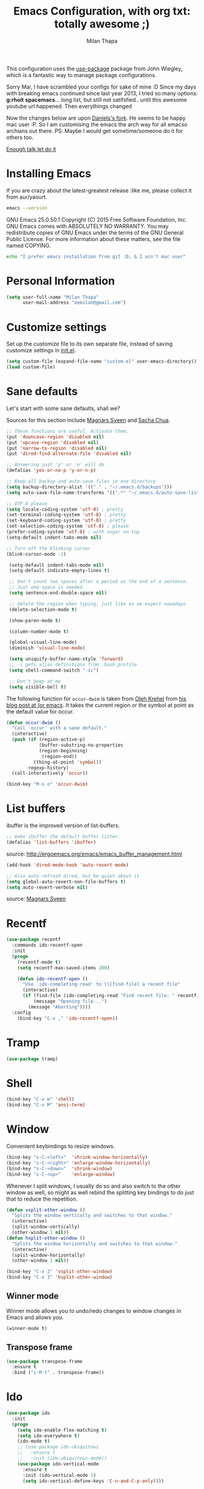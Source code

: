 #+TITLE: Emacs Configuration, with org txt: totally awesome ;)
#+AUTHOR: Milan Thapa
#+DESCRIPTION: I customised the for puerly the arch way.
#+STARTUP: content

This configuration uses the [[https://github.com/jwiegley/use-package][use-package]] package from John Wiegley, which is a fantastic way to manage package configurations.

Sorry Mai, I have scrambled your configs for sake of mine :D
Since my days with breaking emacs continued since last year 2013, I tried so many options: *g:rhoit* *spacemacs*... long list, but still not satifsfied.. until this awesome youtube url happened. Then everythings changed

Now the changes below are upon [[https://github.com/danielmai/.emacs.d.git][Daniels's fork]]. He seems to be happy mac user :P. So I am customising the emacs the arch way for all emacso archians out there. PS: Maybe I would get sometime/someone do it for others too.

[[https://youtu.be/WZzcEJQ8Hnw?t=48][Enough talk let do it]]


* Installing Emacs

  If you are crazy about the latest-greatest release :like me, please collect it from aur/yaourt.
  #+BEGIN_SRC sh :results drawer
emacs --version
  #+END_SRC

  #+RESULTS:
  :RESULTS:
  GNU Emacs 25.0.50.1
  Copyright (C) 2015 Free Software Foundation, Inc.
  GNU Emacs comes with ABSOLUTELY NO WARRANTY.
  You may redistribute copies of GNU Emacs
  under the terms of the GNU General Public License.
  For more information about these matters, see the file named COPYING.
  :END:

  #+begin_src sh
  echo "I prefer emacs installation from git :D, & I ain't mac user"
  #+end_src

* Personal Information
  #+begin_src emacs-lisp
(setq user-full-name "Milan Thapa"
      user-mail-address "oemilan@gmail.com")
  #+end_src

* Customize settings

 Set up the customize file to its own separate file, instead of saving
 customize settings in [[file:init.el][init.el]].

 #+begin_src emacs-lisp
 (setq custom-file (expand-file-name "custom.el" user-emacs-directory))
 (load custom-file)
 #+end_src


 
* Sane defaults

  Let's start with some sane defaults, shall we?

  Sources for this section include [[https://github.com/magnars/.emacs.d/blob/master/settings/sane-defaults.el][Magnars Sveen]] and [[http://pages.sachachua.com/.emacs.d/Sacha.html][Sacha Chua]].
  #+begin_src emacs-lisp
    ;; These functions are useful. Activate them.
    (put 'downcase-region 'disabled nil)
    (put 'upcase-region 'disabled nil)
    (put 'narrow-to-region 'disabled nil)
    (put 'dired-find-alternate-file 'disabled nil)

    ;; Answering just 'y' or 'n' will do
    (defalias 'yes-or-no-p 'y-or-n-p)

    ;; Keep all backup and auto-save files in one directory
    (setq backup-directory-alist '(("." . "~/.emacs.d/backups")))
    (setq auto-save-file-name-transforms '((".*" "~/.emacs.d/auto-save-list/" t)))

    ;; UTF-8 please
    (setq locale-coding-system 'utf-8) ; pretty
    (set-terminal-coding-system 'utf-8) ; pretty
    (set-keyboard-coding-system 'utf-8) ; pretty
    (set-selection-coding-system 'utf-8) ; please
    (prefer-coding-system 'utf-8) ; with sugar on top
    (setq-default indent-tabs-mode nil)

    ;; Turn off the blinking cursor
    (blink-cursor-mode -1)

     (setq-default indent-tabs-mode nil)
     (setq-default indicate-empty-lines t)

     ;; Don't count two spaces after a period as the end of a sentence.
     ;; Just one space is needed.
     (setq sentence-end-double-space nil)

     ;; delete the region when typing, just like as we expect nowadays.
     (delete-selection-mode t)

     (show-paren-mode t)

     (column-number-mode t)

     (global-visual-line-mode)
     (diminish 'visual-line-mode)

     (setq uniquify-buffer-name-style 'forward)
     ;; -i gets alias definitions from .bash_profile
     (setq shell-command-switch "-ic")

     ;; Don't beep at me
     (setq visible-bell t)
 #+end_src

 The following function for ~occur-dwim~ is taken from [[https://github.com/abo-abo][Oleh Krehel]] from
 [[http://oremacs.com/2015/01/26/occur-dwim/][his blog post at (or emacs]]. It takes the current region or the symbol
 at point as the default value for occur.

 #+begin_src emacs-lisp
 (defun occur-dwim ()
   "Call `occur' with a sane default."
   (interactive)
   (push (if (region-active-p)
             (buffer-substring-no-properties
             (region-beginning)
              (region-end))
           (thing-at-point 'symbol))
         regexp-history)
   (call-interactively 'occur))

 (bind-key "M-s o" 'occur-dwim)
 #+end_src

* List buffers

 ibuffer is the improved version of list-buffers.

 #+begin_src emacs-lisp
 ;; make ibuffer the default buffer lister.
 (defalias 'list-buffers 'ibuffer)
 #+end_src

 source: http://ergoemacs.org/emacs/emacs_buffer_management.html

 #+begin_src emacs-lisp
 (add-hook 'dired-mode-hook 'auto-revert-mode)

 ;; Also auto refresh dired, but be quiet about it
 (setq global-auto-revert-non-file-buffers t)
 (setq auto-revert-verbose nil)
 #+end_src

 source: [[http://whattheemacsd.com/sane-defaults.el-01.html][Magnars Sveen]]

* Recentf

 #+begin_src emacs-lisp
(use-package recentf
  :commands ido-recentf-open
  :init
  (progn
    (recentf-mode t)
    (setq recentf-max-saved-items 200)

    (defun ido-recentf-open ()
      "Use `ido-completing-read' to \\[find-file] a recent file"
      (interactive)
      (if (find-file (ido-completing-read "Find recent file: " recentf-list))
          (message "Opening file...")
        (message "Aborting"))))
  :config
    (bind-key "C-x ," 'ido-recentf-open))
 #+end_src

 
* Tramp

 #+begin_src emacs-lisp :tangle no
 (use-package tramp)
 #+end_src

* Shell

 #+begin_src emacs-lisp
 (bind-key "C-x m" 'shell)
 (bind-key "C-x M" 'ansi-term)
 #+end_src

* Window

 Convenient keybindings to resize windows.

 #+begin_src emacs-lisp
 (bind-key "s-C-<left>"  'shrink-window-horizontally)
 (bind-key "s-C-<right>" 'enlarge-window-horizontally)
 (bind-key "s-C-<down>"  'shrink-window)
 (bind-key "s-C-<up>"    'enlarge-window)
 #+end_src

 Whenever I split windows, I usually do so and also switch to the other
 window as well, so might as well rebind the splitting key bindings to
 do just that to reduce the repetition.

 #+begin_src emacs-lisp
 (defun vsplit-other-window ()
   "Splits the window vertically and switches to that window."
   (interactive)
   (split-window-vertically)
   (other-window 1 nil))
 (defun hsplit-other-window ()
   "Splits the window horizontally and switches to that window."
   (interactive)
   (split-window-horizontally)
   (other-window 1 nil))

 (bind-key "C-x 2" 'vsplit-other-window)
 (bind-key "C-x 3" 'hsplit-other-window)
 #+end_src

** Winner mode

 Winner mode allows you to undo/redo changes to window changes in Emacs
 and allows you.

 #+begin_src emacs-lisp
 (winner-mode t)
 #+end_src

** Transpose frame

 #+begin_src emacs-lisp
 (use-package transpose-frame
   :ensure t
   :bind ("s-M-t" . transpose-frame))
 #+end_src

* Ido

 #+begin_src emacs-lisp
 (use-package ido
   :init
   (progn
     (setq ido-enable-flex-matching t)
     (setq ido-everywhere t)
     (ido-mode t)
     ;; (use-package ido-ubiquitous
     ;;   :ensure t
     ;;   :init (ido-ubiquitous-mode))
     (use-package ido-vertical-mode
       :ensure t
       :init (ido-vertical-mode 1)
       (setq ido-vertical-define-keys 'C-n-and-C-p-only))))
       #+end_src
       
* Whitespace mode

 #+begin_src emacs-lisp
 (use-package whitespace
   :bind ("s-<f10>" . whitespace-mode))
 #+end_src

* Locate

 Using OS X Spotlight within Emacs by modifying the ~locate~ function.

 I usually use [[*Helm][~helm-locate~]], which does live updates the spotlight
 search list as you type a query.

 #+begin_src emacs-lisp
 ;; mdfind is the command line interface to Spotlight
 (setq locate-command "mdfind")
 #+end_src


* ELPA packages

  These are the packages that are not built into Emacs.

** Ace Jump Mode

 A quick way to jump around text in buffers.

 [[http://emacsrocks.com/e10.html][See Emacs Rocks Episode 10 for a screencast.]]
 #+begin_src emacs-lisp
 (use-package ace-jump-mode
   :ensure t
   :diminish ace-jump-mode
   :commands ace-jump-mode
   :bind ("C-S-s" . ace-jump-mode))
 #+end_src

** Ace Window

 [[https://github.com/abo-abo/ace-window][ace-window]] is a package that uses the same idea from ace-jump-mode for
 buffer navigation, but applies it to windows. The default keys are
 1-9, but it's faster to access the keys on the home row, so that's
 what I have them set to (with respect to Dvorak, of course).

 #+begin_src emacs-lisp
 (use-package ace-window
   :ensure t
   :config
   (setq aw-keys '(?a ?s ?d ?f ?j ?k ?k ?l))
   (ace-window-display-mode)
   :bind ("s-o" . ace-window))
 #+end_src

** C-Eldoc
    :PROPERTIES:
    :GitHub:   https://github.com/mooz/c-eldoc
    :END:

 This package displays function signatures in the mode line.

 #+begin_src emacs-lisp
 (use-package c-eldoc
   :commands c-turn-on-eldoc-mode
   :ensure t
   :init (add-hook 'c-mode-hook #'c-turn-on-eldoc-mode))
 #+end_src

** Helm
   Mother of changes. Need to learn to configure it better :D
 #+begin_src emacs-lisp
(use-package helm
  :ensure t
  :diminish helm-mode
  :init (progn
          (require 'helm-config)
          (use-package helm-projectile
            :ensure t
            :commands helm-projectile
            :bind ("C-c p h" . helm-projectile))
          (use-package helm-ag :ensure t)
          (setq helm-locate-command "mdfind -interpret -name %s %s"
                helm-ff-newfile-prompt-p nil
                helm-M-x-fuzzy-match t)
          (helm-mode))
  :bind (("C-c h" . helm-command-prefix)
         ("C-x b" . helm-mini)
         ("C-`" . helm-resume)
         ("M-x" . helm-M-x)
         ("C-x C-f" . helm-find-files))) 
 #+end_src

** Magit
 I <3 magit.
 A great interface for git projects. It's much more pleasant to use
 than the git interface on the command line. Use an easy keybinding to
 access magit.

 #+begin_src emacs-lisp
(use-package magit
  :ensure t
  :bind ("C-c m" . magit-status)
  :config
  (define-key magit-status-mode-map (kbd "q") 'magit-quit-session))
 #+end_src

*** Fullscreen magit

 #+BEGIN_QUOTE
 The following code makes magit-status run alone in the frame, and then
 restores the old window configuration when you quit out of magit.

 No more juggling windows after commiting. It's magit bliss.
 #+END_QUOTE
 [[http://whattheemacsd.com/setup-magit.el-01.html][Source: Magnar Sveen]]

 #+begin_src emacs-lisp
 ;;full screen magit-status
 (defadvice magit-status (around magit-fullscreen activate)
   (window-configuration-to-register :magit-fullscreen)
   ad-do-it
   (delete-other-windows))

 (defun magit-quit-session ()
   "Restores the previous window configuration and kills the magit buffer"
   (interactive)
   (kill-buffer)
   (jump-to-register :magit-fullscreen))
 #+end_src

** Edit With Emacs

 Editing input boxes from Chrome with Emacs. Pretty useful to keep all
 significant text-writing on the web within emacs. I typically use this
 with posts on Discourse, which has a post editor that overrides normal
 Emacs key bindings with other functions. As such, ~markdown-mode~ is
 used.

 #+begin_src emacs-lisp
;; (use-package edit-server
;;   :ensure t
;;   :config
;;   (edit-server-start)
;;   (setq edit-server-default-major-mode 'markdown-mode)
;;   (setq edit-server-new-frame nil))
 #+end_src

** Gists

 #+BEGIN_SRC emacs-lisp
(use-package gist
  :ensure t
  :commands gist-list)
 #+END_SRC

;; ** Macrostep

;; Macrostep allows you to see what Elisp macros expand to. Learned about
;; it from the [[https://www.youtube.com/watch?v%3D2TSKxxYEbII][package highlight talk for use-package]].

;; #+begin_src emacs-lisp
;; (use-package macrostep
;;   :ensure t
;;   :bind ("H-`" . macrostep-expand))
;; #+end_src

;; ** Markdown mode

;; #+begin_src emacs-lisp
;; (use-package markdown-mode
;;   :ensure t
;;   :mode (("\\.markdown\\'" . markdown-mode)
;;          ("\\.md\\'"       . markdown-mode)))
;; #+end_src

;; ** Multiple cursors

;; We'll also need to ~(require 'multiple-cusors)~ because of [[https://github.com/magnars/multiple-cursors.el/issues/105][an autoload issue]].

;; #+begin_src emacs-lisp
;; (use-package multiple-cursors
;;   :ensure t
;;   :init (require 'multiple-cursors)
;;   :bind (("C-S-c C-S-c" . mc/edit-lines)
;;          ("C->"         . mc/mark-next-like-this)
;;          ("C-<"         . mc/mark-previous-like-this)
;;          ("C-c C-<"     . mc/mark-all-like-this)
;;          ("C-!"         . mc/mark-next-symbol-like-this)
;;          ("s-d"         . mc/mark-all-dwim)))
;; #+end_src

;; ** Olivetti

;; #+begin_src emacs-lisp
;; (use-package olivetti
;;   :ensure t
;;   :bind ("s-<f6>" . olivetti-mode))
;; #+end_src

;; ** Perspective

;; Workspaces in Emacs.

;; #+begin_src emacs-lisp :tangle no
;; (use-package perspective
;;   :ensure t
;;   :config (persp-mode))
;; #+end_src

** [[https://github.com/skeeto/elfeed][Elfeed]]
   
#+begin_src emacs-lisp
(use-package elfeed
  :ensure t
  :bind ("C-c x" . magit-status)
  :config (setq elfeed-feeds
                '("https://news.ycombinator.com/rss"
                  "http://www.howardism.org/index.xml")))
#+end_src

** Yaml mode
  Ansible plays are written in yaml :D
#+BEGIN_SRC emacs-lisp
(use-package yaml-mode
  :ensure t)
#+END_SRC


** Yasnippet

 Yeah, snippets! I start with snippets from [[https://github.com/AndreaCrotti/yasnippet-snippets][Andrea Crotti's collection]]
 and have also modified them and added my own.

 It takes a few seconds to load and I don't need them immediately when
 Emacs starts up, so we can defer loading yasnippet until there's some
 idle time.

 #+begin_src emacs-lisp
(use-package yasnippet
 :ensure t
 :diminish yas-minor-mode
 :config
 (setq yas-snippet-dirs (concat user-emacs-directory "snippets"))
 (yas-global-mode))
 #+end_src

** Which Key mode
   Emacs package that displays available keybindings in popup 
   #+BEGIN_SRC emacs-lisp
(use-package which-key
 :ensure t
 :init
 :config
  (setq which-key-popup-type 'side-window)
  (which-key-mode))
   #+END_SRC

** Smartparens mode

 #+begin_src emacs-lisp
(use-package smartparens
  :ensure t
  :diminish smartparens-mode
  :config (progn (require 'smartparens-config)
                 (smartparens-global-mode t)))
 #+end_src

*** Smartparens org mode

 Set up some pairings for org mode markup. These pairings won't
 activate by default; they'll only apply for wrapping regions.

 #+begin_src emacs-lisp
(sp-local-pair 'org-mode "~" "~" :actions '(wrap))
(sp-local-pair 'org-mode "/" "/" :actions '(wrap))
(sp-local-pair 'org-mode "*" "*" :actions '(wrap))
 #+end_src
** COMMENT Smartscan

 #+BEGIN_QUOTE
 Quickly jumps between other symbols found at point in Emacs.
 #+END_QUOTE
 http://www.masteringemacs.org/article/smart-scan-jump-symbols-buffer


 #+begin_src emacs-lisp
 (use-package smartscan
   :ensure t
   :config (global-smartscan-mode 1)
   :bind (("s-n" . smartscan-symbol-go-forward)
          ("s-p" . smartscan-symbol-go-backward)))
 #+end_src

;; ** Smex

;; Smex integrates ido with ~M-x~. I used to use this before moving on to
;; [[*Helm][helm]].

;; #+begin_src emacs-lisp
;; (use-package smex
;;   :if (not (featurep 'helm-mode))
;;   :ensure t
;;   :bind ("M-x" . smex))
;; #+end_src

** Skewer mode

 Live coding for HTML/CSS/JavaScript.

 #+begin_src emacs-lisp
 (use-package skewer-mode
  :commands skewer-mode
   :ensure t
   :config (skewer-setup))
 #+end_src

** Smoothscrolling

 This makes it so ~C-n~-ing and ~C-p~-ing won't make the buffer jump
 around so much.

 #+begin_src emacs-lisp
 (use-package smooth-scrolling
   :ensure t)
 #+end_src

** Scratch

 Convenient package to create =*scratch*= buffers that are based on the
 current buffer's major mode. This is more convienent than manually
 creating a buffer to do some scratch work or reusing the initial
 =*scratch*= buffer.

 #+begin_src emacs-lisp
 (use-package scratch
   :ensure t)
 #+end_src

** Zoom-frm

 =zoom-frm= is a nice package that allows you to resize the text of
 entire Emacs frames (this includes text in the buffer, mode line, and
 minibuffer). The =zoom-in/out= command acts similar to the
 =text-scale-adjust= command---you can chain zooming in, out, or
 resetting to the default size once the command has been initially
 called.

 Changing the =frame-zoom-font-difference= essentially enables a
 "presentation mode" when calling =toggle-zoom-frame=.

 #+begin_src emacs-lisp
 (use-package zoom-frm
   :ensure t
   :bind (("C-M-=" . zoom-in/out)
          ("H-z"   . toggle-zoom-frame))
   :config
   (setq frame-zoom-font-difference 10))
 #+end_src
** Undo Tree
   Previously when I had tried [[https://github.com/syl20bnr/spacemacs][spacemacs]] I became fan of this one.
#+BEGIN_SRC emacs-lisp
 (use-package undo-tree
  :ensure t
  :config
  (global-undo-tree-mode))
#+END_SRC


** Markdown Mode
   Big fan of org-mode, but people also love README.md, #worthtrying
#+BEGIN_SRC emacs-lisp
(use-package markdown-mode
  :ensure t
  :config
  (autoload 'markdown-mode "markdown-mode"
    "Major mode for editing Markdown files" t)
  (add-to-list 'auto-mode-alist '("\\.text\\'" . markdown-mode))
  (add-to-list 'auto-mode-alist '("\\.markdown\\'" . markdown-mode))
  (add-to-list 'auto-mode-alist '("\\.md\\'" . markdown-mode))

  )
#+END_SRC

** Docker 
   dhayu-dhayoou... dakari sake ta :p
*** Docker File Mode
    Cheese, they have it updated, better write an abreast_of function
 #+BEGIN_SRC emacs-lisp
(use-package dockerfile-mode
  :ensure t
  :config
  (require 'dockerfile-mode)
  (add-to-list 'auto-mode-alist '("Dockerfile\\'" . dockerfile-mode))
  )
 #+END_SRC

** Coffee mode
   coffee, hubot cha ni, tyo coffee ma cha ke tesko code

 #+BEGIN_SRC emacs-lisp
(use-package coffee-mode
  :ensure t
  :config
  ;; automatically clean up bad whitespace
  (setq whitespace-action '(auto-cleanup))
  ;; only show bad whitespace
  (setq whitespace-style '(trailing space-before-tab indentation empty space-after-tab))
  ;; This gives you a tab of 2 spaces
  (custom-set-variables '(coffee-tab-width 2))
  )
 #+END_SRC

 
   
** COMMENT Emacs IPython Notebook
 #+begin_src emacs-lisp
 (use-package ein
   :ensure t)
 #+end_src

** COMMENT Expand region

#+begin_src emacs-lisp
 (use-package expand-region
   :ensure t
   :bind ("C-@" . er/expand-region))
#+end_src

** COMMENT Floobits
 Using [[https://floobits.com/][Floobits]] for code collaboration.

 #+begin_src emacs-lisp :tangle no
 (use-package floobits
   :ensure t)
 #+end_src

** COMMENT Flycheck
 Still need to set up hooks so that flycheck automatically runs in
 python mode, etc. js2-mode is already really good for the syntax
 checks, so I probably don't need the jshint checks with flycheck for
 it.

 #+begin_src emacs-lisp
 (use-package flycheck
   :ensure t
   :config (setq flycheck-html-tidy-executable "tidy5"))
 #+end_src

*** COMMENT Linter setups

 Install the HTML5/CSS/JavaScript linters.
 #+begin_src sh
 brew tap homebrew/dupes
 brew install tidy
 npm install -g jshint
 npm install -g csslint
 #+end_src
** COMMENT Python
 Integrates with IPython.

 #+begin_src emacs-lisp :tangle no
 (use-package python-mode
   :ensure t)
 #+end_src

** COMMENT Restclient

 See [[http://emacsrocks.com/e15.html][Emacs Rocks! Episode 15]] to learn how restclient can help out with
 testing APIs from within Emacs. The HTTP calls you make in the buffer
 aren't constrainted within Emacs; there's the
 =restclient-copy-curl-command= to get the equivalent =curl= call
 string to keep things portable.

 #+begin_src emacs-lisp
 (use-package restclient
   :ensure t
   :mode ("\\.restclient\\'" . restclient-mode))
 #+end_src

** COMMENT Visual-regexp

 #+begin_src emacs-lisp
 (use-package visual-regexp
   :ensure t
   :init
   (use-package visual-regexp-steroids :ensure t)
   :bind (("C-c r" . vr/replace)
          ("C-c q" . vr/query-replace)
          ("C-c m" . vr/mc-mark) ; Need multiple cursors
          ("C-M-r" . vr/isearch-backward)
          ("C-M-s" . vr/isearch-forward)))
 #+end_src

** COMMENT Webmode

 #+begin_src emacs-lisp :tangle no
 (use-package web-mode
   :ensure t)
 #+end_src

** COMMENT Emmet

 According to [[http://emmet.io/][their website]], "Emmet — the essential toolkit for web-developers."

 #+begin_src emacs-lisp
 (use-package emmet-mode
   :ensure t
   :commands emmet-mode
   :config
   (add-hook 'html-mode-hook 'emmet-mode)
   (add-hook 'css-mode-hook 'emmet-mode))
 #+end_src

* COMMENT Computer-specific settings
  Load some computer-specific settings, such as the name and and email address. The way the settings are loaded is based off of [[https://github.com/magnars/.emacs.d][Magnar Sveen's] config.

 In my case, the computers I use usually use the same username (my
 name, go figure), so instead of basing the specific settings from the
 username, I use the hostname. The shell command ~hostname -s~ gets the
 hostname for the computer without any "domain information," such as
 the ".local" suffix.

 I use the ~s-trim~ function, which comes from the [[https://github.com/magnars/s.el][s string library]]. I
 ~require~ it here, though a handful of the ELPA packages that are
 loaded earlier in the config depend on it already. That means the
 ~require~ is redundant, but better to be explicit about it.

 #+begin_src emacs-lisp
(defvar mai/user-settings-dir nil
  "The directory with user-specific Emacs settings for this
  user.")

;; Settings for currently logged in user
(require 's)
(setq mai/user-settings-dir
      (concat user-emacs-directory
              "users/"
              (s-trim (shell-command-to-string "hostname -s"))))
(add-to-list 'load-path mai/user-settings-dir)

;; Load settings specific for the current user
(when (file-exists-p mai/user-settings-dir)
  (mapc 'load (directory-files mai/user-settings-dir nil "^[^#].*el$")))
 #+end_src

* COMMENT Languages
** C/Java

 I don't like the default way that Emacs handles indentation. For instance,
 #+begin_src C
 int main(int argc, char *argv[])
 {
   /* What's with the brace alignment? */
   if (check)
     {
     }
   return 0;
 }
 #+end_src
 #+begin_src java
 switch (number)
     {
     case 1:
         doStuff();
         break;
     case 2:
         doStuff();
         break;
     default:
         break;
     }
 #+end_src

 Luckily, I can modify the way Emacs formats code with this configuration.
 #+begin_src emacs-lisp
 (defun my-c-mode-hook ()
   (setq c-basic-offset 4)
   (c-set-offset 'substatement-open 0)   ; Curly braces alignment
   (c-set-offset 'case-label 4))         ; Switch case statements alignment

 (add-hook 'c-mode-hook 'my-c-mode-hook)
 (add-hook 'java-mode-hook 'my-c-mode-hook)
 #+end_src

* Misc
** Display Time

 When displaying the time with =display-time-mode=, I don't care about
 the load average.

 #+begin_src emacs-lisp
(setq display-time-default-load-average nil)
(display-time-mode t)
 #+end_src

** Display Battery Mode

 See the documentation for =battery-mode-line-format= for the format
 characters.

 #+begin_src emacs-lisp
 (setq battery-mode-line-format " %b%p%% ")
 (display-battery-mode t)
 #+end_src

** Better scrolling

 #+begin_src emacs-lisp
 (setq mouse-wheel-scroll-amount (quote (0.01)))
 #+end_src

** COMMENT Docview keybindings

 #+begin_src emacs-lisp
 (use-package doc-view
   :config
   (define-key doc-view-mode-map (kbd "<right>") 'doc-view-next-page)
   (define-key doc-view-mode-map (kbd "<left>") 'doc-view-previous-page))
 #+end_src

** COMMENT Visible mode

 I found out about this mode my looking through simple.el. I use it to
 see raw org-mode files without going to a different mode like
 text-mode, which is what I had done in order to see invisible text
 (with org hyperlinks). The entire buffer contents will be visible
 while still being in org mode.

 #+begin_src emacs-lisp
 (use-package visible-mode
   :bind ("H-v" . visible-mode))
 #+end_src

** COMMENT Shalil mode
   These are goodies from shalil bro
   #+BEGIN_SRC emacs-lisp
   
   #+END_SRC

* Custom function
** Gitwatcher
   track changes and push file changes with git
   #+BEGIN_SRC emacs-lisp
(defvar autocomit-dir-set '()
  "Set of directories for which there is a pending timer job")

(defun autocommit-schedule-commit (dn)
  "Schedule an autocommit (and push) if one is not already scheduled for the given dir."
  (if (null (member dn autocommit-dir-set))
      (progn
        (run-with-idle-timer
         10 nil
         (lambda (dn)
           (setq autocommit-dir-set (remove dn autocommit-dir-set))
           (message (concat "Committing org files in " dn))
           (shell-command (concat "cd " dn " && git commit -m 'Updated org files.'"))
           (shell-command (concat "cd " dn " && git push & /usr/bin/true"))
           (run-hooks 'dustin-autocommit-hooks))
         dn)
        (setq autocommit-dir-set (cons dn autocommit-dir-set)))))

(defun autocommit-after-save-hook ()
  "After-save-hook to 'git add' the modified file and schedule a commit and push in the idle loop."
  (let ((fn (buffer-file-name)))
    (message "git adding %s" fn)
    (shell-command (concat "git add " fn))
    (autocommit-schedule-commit (file-name-directory fn))))

(defun autocommit-setup-save-hook ()
  "Set up the autocommit save hook for the current file."
  (interactive)
  (message "Set up autocommit save hook for this buffer.")
  (add-hook 'after-save-hook 'autocommit-after-save-hook nil t))

;;
;; Integration
;;

(defun dustin-visiting-a-file ()
  (let* ((fn (buffer-file-name))
         (dn (file-name-directory fn)))
    (if (equal dn (expand-file-name "~/org/"))
        (progn
          (message "Setting up local hook for %s (in %s)"
                   (file-name-nondirectory fn) dn)
          (autocommit-setup-save-hook)
          (add-hook 'dustin-autocommit-hooks 'org-mobile-push)))))

(add-hook 'find-file-hook 'dustin-visiting-a-file)

   #+END_SRC

   #+RESULTS:
   | dustin-visiting-a-file | #[0 \302\301!\210\303\304!8\211\207 [buffer-file-name auto-revert-tail-pos make-local-variable 7 file-attributes] 3] | git-commit-setup-check-buffer | projectile-global-mode-check-buffers | global-undo-tree-mode-check-buffers | undo-tree-load-history-hook | smartparens-global-mode-check-buffers | yas-global-mode-check-buffers | recentf-track-opened-file | global-visual-line-mode-check-buffers | global-font-lock-mode-check-buffers | epa-file-find-file-hook | vc-refresh-state |

